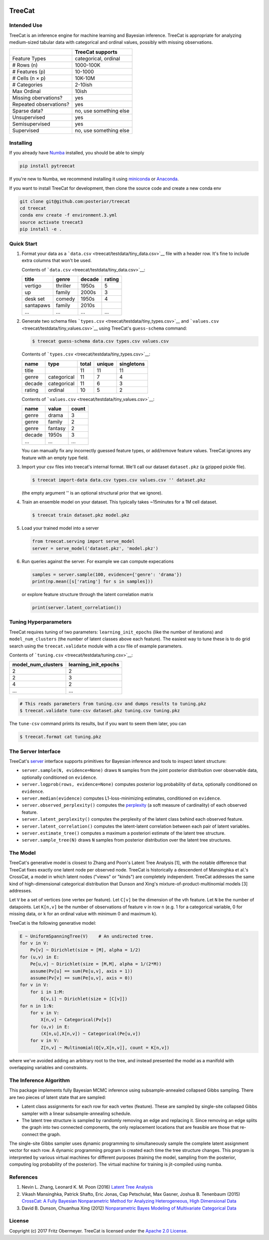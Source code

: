 .. figure:: https://cdn.rawgit.com/posterior/treecat/master/doc/logo.png
   :alt: 

TreeCat
=======

|Docs| |Build Status| |Latest Version| |DOI|

Intended Use
------------

TreeCat is an inference engine for machine learning and Bayesian
inference. TreeCat is appropriate for analyzing medium-sized tabular
data with categorical and ordinal values, possibly with missing
observations.

+--------------------------+--------------------------+
|                          | TreeCat supports         |
+==========================+==========================+
| Feature Types            | categorical, ordinal     |
+--------------------------+--------------------------+
| # Rows (n)               | 1000-100K                |
+--------------------------+--------------------------+
| # Features (p)           | 10-1000                  |
+--------------------------+--------------------------+
| # Cells (n × p)          | 10K-10M                  |
+--------------------------+--------------------------+
| # Categories             | 2-10ish                  |
+--------------------------+--------------------------+
| Max Ordinal              | 10ish                    |
+--------------------------+--------------------------+
| Missing obervations?     | yes                      |
+--------------------------+--------------------------+
| Repeated observations?   | yes                      |
+--------------------------+--------------------------+
| Sparse data?             | no, use something else   |
+--------------------------+--------------------------+
| Unsupervised             | yes                      |
+--------------------------+--------------------------+
| Semisupervised           | yes                      |
+--------------------------+--------------------------+
| Supervised               | no, use something else   |
+--------------------------+--------------------------+

Installing
----------

If you already have `Numba <http://numba.pydata.org>`__ installed, you
should be able to simply

.. code:: sh

    pip install pytreecat

If you're new to Numba, we recommend installing it using
`miniconda <https://conda.io/miniconda.html>`__ or
`Anaconda <https://www.continuum.io/downloads>`__.

If you want to install TreeCat for development, then clone the source
code and create a new conda env

.. code:: sh

    git clone git@github.com:posterior/treecat
    cd treecat
    conda env create -f environment.3.yml
    source activate treecat3
    pip install -e .

Quick Start
-----------

1. Format your data as a
   ```data.csv`` <treecat/testdata/tiny_data.csv>`__ file with a header
   row. It's fine to include extra columns that won't be used.

   Contents of ```data.csv`` <treecat/testdata/tiny_data.csv>`__:

   +-------------+------------+----------+----------+
   | title       | genre      | decade   | rating   |
   +=============+============+==========+==========+
   | vertigo     | thriller   | 1950s    | 5        |
   +-------------+------------+----------+----------+
   | up          | family     | 2000s    | 3        |
   +-------------+------------+----------+----------+
   | desk set    | comedy     | 1950s    | 4        |
   +-------------+------------+----------+----------+
   | santapaws   | family     | 2010s    |          |
   +-------------+------------+----------+----------+
   | ...         | ...        | ...      | ...      |
   +-------------+------------+----------+----------+

2. Generate two schema files
   ```types.csv`` <treecat/testdata/tiny_types.csv>`__ and
   ```values.csv`` <treecat/testdata/tiny_values.csv>`__ using TreeCat's
   ``guess-schema`` command:

   .. code:: sh

       $ treecat guess-schema data.csv types.csv values.csv

   Contents of ```types.csv`` <treecat/testdata/tiny_types.csv>`__:

   +----------+---------------+---------+----------+--------------+
   | name     | type          | total   | unique   | singletons   |
   +==========+===============+=========+==========+==============+
   | title    |               | 11      | 11       | 11           |
   +----------+---------------+---------+----------+--------------+
   | genre    | categorical   | 11      | 7        | 4            |
   +----------+---------------+---------+----------+--------------+
   | decade   | categorical   | 11      | 6        | 3            |
   +----------+---------------+---------+----------+--------------+
   | rating   | ordinal       | 10      | 5        | 2            |
   +----------+---------------+---------+----------+--------------+

   Contents of ```values.csv`` <treecat/testdata/tiny_values.csv>`__:

   +----------+-----------+---------+
   | name     | value     | count   |
   +==========+===========+=========+
   | genre    | drama     | 3       |
   +----------+-----------+---------+
   | genre    | family    | 2       |
   +----------+-----------+---------+
   | genre    | fantasy   | 2       |
   +----------+-----------+---------+
   | decade   | 1950s     | 3       |
   +----------+-----------+---------+
   | ...      | ...       | ...     |
   +----------+-----------+---------+

   You can manually fix any incorrectly guessed feature types, or
   add/remove feature values. TreeCat ignores any feature with an empty
   type field.

3. Import your csv files into treecat's internal format. We'll call our
   dataset ``dataset.pkz`` (a gzipped pickle file).

   .. code:: sh

       $ treecat import-data data.csv types.csv values.csv '' dataset.pkz

   (the empty argument '' is an optional structural prior that we
   ignore).

4. Train an ensemble model on your dataset. This typically takes
   ~15minutes for a 1M cell dataset.

   .. code:: sh

       $ treecat train dataset.pkz model.pkz

5. Load your trained model into a server

   .. code:: python

       from treecat.serving import serve_model
       server = serve_model('dataset.pkz', 'model.pkz')

6. Run queries against the server. For example we can compute
   expecations

   .. code:: python

       samples = server.sample(100, evidence={'genre': 'drama'})
       print(np.mean([s['rating'] for s in samples]))

   or explore feature structure through the latent correlation matrix

   .. code:: python

       print(server.latent_correlation())

Tuning Hyperparameters
----------------------

TreeCat requires tuning of two parameters: ``learning_init_epochs``
(like the number of iterations) and ``model_num_clusters`` (the number
of latent classes above each feature). The easiest way to tune these is
to do grid search using the ``treecat.validate`` module with a csv file
of example parameters.

Contents of ```tuning.csv`` <treecat/testdata/tuning.csv>`__:

+------------------------+--------------------------+
| model\_num\_clusters   | learning\_init\_epochs   |
+========================+==========================+
| 2                      | 2                        |
+------------------------+--------------------------+
| 2                      | 3                        |
+------------------------+--------------------------+
| 4                      | 2                        |
+------------------------+--------------------------+
| ...                    | ...                      |
+------------------------+--------------------------+

.. code:: sh

    # This reads parameters from tuning.csv and dumps results to tuning.pkz
    $ treecat.validate tune-csv dataset.pkz tuning.csv tuning.pkz

The ``tune-csv`` command prints its results, but if you want to seem
them later, you can

.. code:: sh

    $ treecat.format cat tuning.pkz

The Server Interface
--------------------

TreeCat's
`server <https://github.com/posterior/treecat/blob/master/treecat/serving.py>`__
interface supports primitives for Bayesian inference and tools to
inspect latent structure:

-  ``server.sample(N, evidence=None)`` draws ``N`` samples from the
   joint posterior distribution over observable data, optionally
   conditioned on ``evidence``.

-  ``server.logprob(rows, evidence=None)`` computes posterior log
   probability of ``data``, optionally conditioned on ``evidence``.

-  ``server.median(evidence)`` computes L1-loss-minimizing estimates,
   conditioned on ``evidence``.

-  ``server.observed_perplexity()`` computes the
   `perplexity <https://en.wikipedia.org/wiki/Perplexity>`__ (a soft
   measure of cardinality) of each observed feature.

-  ``server.latent_perplexity()`` computes the perplexity of the latent
   class behind each observed feature.

-  ``server.latent_correlation()`` computes the latent-latent
   correlation between each pair of latent variables.

-  ``server.estimate_tree()`` computes a maximum a posteriori estimate
   of the latent tree structure.

-  ``server.sample_tree(N)`` draws ``N`` samples from posterior
   distribution over the latent tree structures.

The Model
---------

TreeCat's generative model is closest to Zhang and Poon's Latent Tree
Analysis [1], with the notable difference that TreeCat fixes exactly one
latent node per observed node. TreeCat is historically a descendent of
Mansinghka et al.'s CrossCat, a model in which latent nodes ("views" or
"kinds") are completely independent. TreeCat addresses the same kind of
high-dimensional categorical distribution that Dunson and Xing's
mixture-of-product-multinomial models [3] addresses.

Let ``V`` be a set of vertices (one vertex per feature). Let ``C[v]`` be
the dimension of the ``v``\ th feature. Let ``N`` be the number of
datapoints. Let ``K[n,v]`` be the number of observations of feature
``v`` in row ``n`` (e.g. 1 for a categorical variable, 0 for missing
data, or ``k`` for an ordinal value with minimum 0 and maximum ``k``).

TreeCat is the following generative model:

.. code:: python

    E ~ UniformSpanningTree(V)    # An undirected tree.
    for v in V:
        Pv[v] ~ Dirichlet(size = [M], alpha = 1/2)
    for (u,v) in E:
        Pe[u,v] ~ Dirichlet(size = [M,M], alpha = 1/(2*M))
        assume(Pv[u] == sum(Pe[u,v], axis = 1))
        assume(Pv[v] == sum(Pe[u,v], axis = 0))
    for v in V:
        for i in 1:M:
            Q[v,i] ~ Dirichlet(size = [C[v]])
    for n in 1:N:
        for v in V:
            X[n,v] ~ Categorical(Pv[v])
        for (u,v) in E:
            (X[n,u],X[n,v]) ~ Categorical(Pe[u,v])
        for v in V:
            Z[n,v] ~ Multinomial(Q[v,X[n,v]], count = K[n,v])

where we've avoided adding an arbitrary root to the tree, and instead
presented the model as a manifold with overlapping variables and
constraints.

The Inference Algorithm
-----------------------

This package implements fully Bayesian MCMC inference using
subsample-annealed collapsed Gibbs sampling. There are two pieces of
latent state that are sampled:

-  Latent class assignments for each row for each vertex (feature).
   These are sampled by single-site collapsed Gibbs sampler with a
   linear subsample-annealing schedule.

-  The latent tree structure is sampled by randomly removing an edge and
   replacing it. Since removing an edge splits the graph into two
   connected components, the only replacement locations that are
   feasible are those that re-connect the graph.

The single-site Gibbs sampler uses dynamic programming to simultaneously
sample the complete latent assignment vector for each row. A dynamic
programming program is created each time the tree structure changes.
This program is interpreted by various virtual machines for different
purposes (training the model, sampling from the posterior, computing log
probability of the posterior). The virtual machine for training is
jit-compiled using numba.

References
----------

1. Nevin L. Zhang, Leonard K. M. Poon (2016) `Latent Tree
   Analysis <https://arxiv.org/pdf/1610.00085.pdf>`__
2. Vikash Mansinghka, Patrick Shafto, Eric Jonas, Cap Petschulat, Max
   Gasner, Joshua B. Tenenbaum (2015) `CrossCat: A Fully Bayesian
   Nonparametric Method for Analyzing Heterogeneous, High Dimensional
   Data <https://arxiv.org/pdf/1512.01272>`__
3. David B. Dunson, Chuanhua Xing (2012) `Nonparametric Bayes Modeling
   of Multivariate Categorical
   Data <https://dx.doi.org/10.1198%2Fjasa.2009.tm08439>`__

License
-------

Copyright (c) 2017 Fritz Obermeyer. TreeCat is licensed under the
`Apache 2.0 License </LICENSE>`__.

.. |Docs| image:: https://readthedocs.org/projects/treecat/badge/?version=latest
   :target: http://treecat.readthedocs.io/en/latest/?badge=latest
.. |Build Status| image:: https://travis-ci.org/posterior/treecat.svg?branch=master
   :target: https://travis-ci.org/posterior/treecat
.. |Latest Version| image:: https://badge.fury.io/py/pytreecat.svg
   :target: https://pypi.python.org/pypi/pytreecat
.. |DOI| image:: https://zenodo.org/badge/93913649.svg
   :target: https://zenodo.org/badge/latestdoi/93913649
